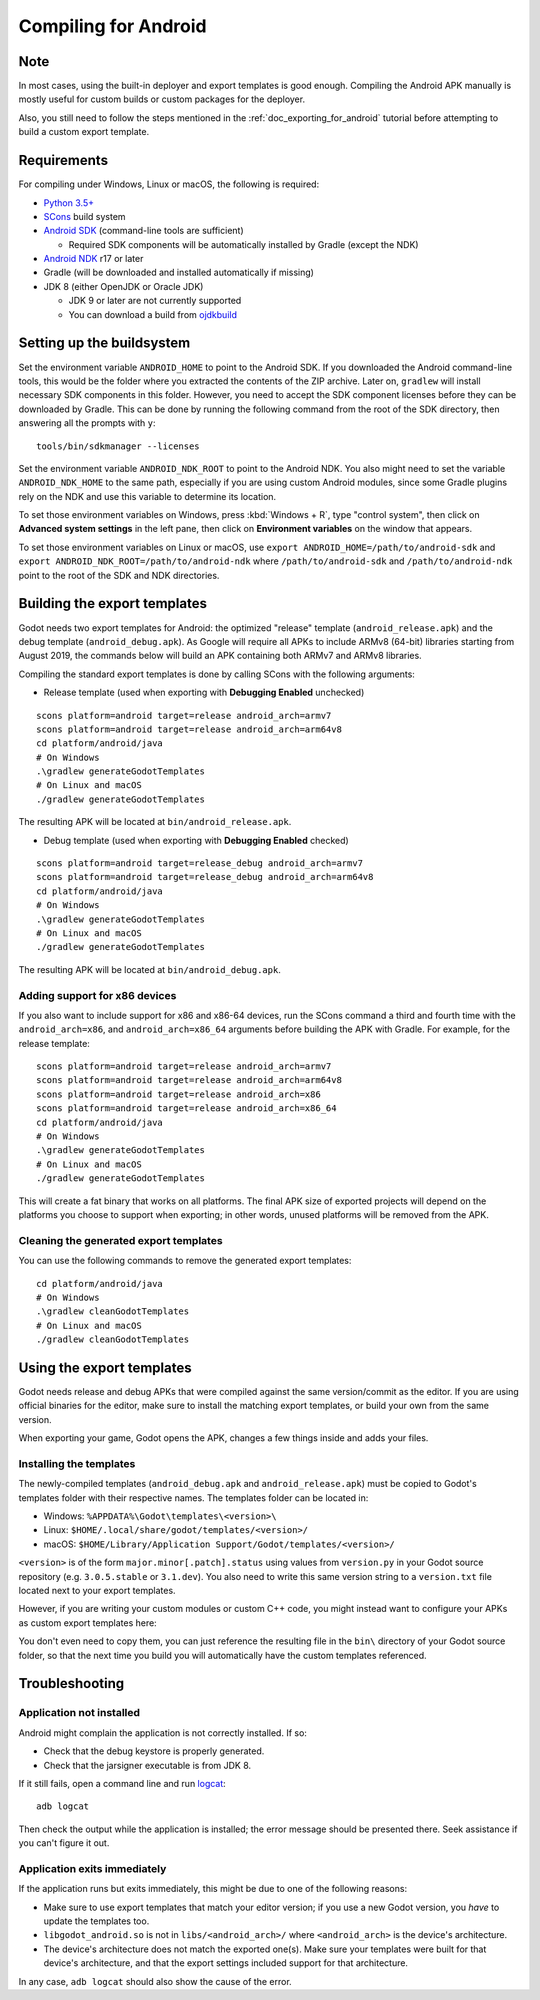 .. _doc_compiling_for_android:

Compiling for Android
=====================

.. highlight:: shell

Note
----

In most cases, using the built-in deployer and export templates is good
enough. Compiling the Android APK manually is mostly useful for custom
builds or custom packages for the deployer.

Also, you still need to follow the steps mentioned in the
:ref:`doc_exporting_for_android` tutorial before attempting to build
a custom export template.

Requirements
------------

For compiling under Windows, Linux or macOS, the following is required:

-  `Python 3.5+ <https://www.python.org/downloads/>`_
-  `SCons <https://scons.org/pages/download.html>`_ build system
-  `Android SDK <https://developer.android.com/studio/#command-tools>`_ (command-line tools are sufficient)

   -  Required SDK components will be automatically installed by Gradle (except the NDK)

-  `Android NDK <https://developer.android.com/ndk/downloads/>`_ r17 or later
-  Gradle (will be downloaded and installed automatically if missing)
-  JDK 8 (either OpenJDK or Oracle JDK)

   -  JDK 9 or later are not currently supported
   -  You can download a build from `ojdkbuild <https://github.com/ojdkbuild/ojdkbuild>`_

.. seealso:: For a general overview of SCons usage for Godot, see
             :ref:`doc_introduction_to_the_buildsystem`.

Setting up the buildsystem
--------------------------

Set the environment variable ``ANDROID_HOME`` to point to the Android
SDK. If you downloaded the Android command-line tools, this would be
the folder where you extracted the contents of the ZIP archive.
Later on, ``gradlew`` will install necessary SDK components in this folder.
However, you need to accept the SDK component licenses before they can be
downloaded by Gradle. This can be done by running the following command
from the root of the SDK directory, then answering all the prompts
with ``y``:

::

    tools/bin/sdkmanager --licenses


Set the environment variable ``ANDROID_NDK_ROOT`` to point to the
Android NDK. You also might need to set the variable ``ANDROID_NDK_HOME``
to the same path, especially if you are using custom Android modules,
since some Gradle plugins rely on the NDK and use this variable to
determine its location.

To set those environment variables on Windows, press :kbd:`Windows + R`, type
"control system", then click on **Advanced system settings** in the left
pane, then click on **Environment variables** on the window that
appears.

To set those environment variables on Linux or macOS, use
``export ANDROID_HOME=/path/to/android-sdk`` and
``export ANDROID_NDK_ROOT=/path/to/android-ndk``
where ``/path/to/android-sdk`` and ``/path/to/android-ndk`` point to
the root of the SDK and NDK directories.

Building the export templates
-----------------------------

Godot needs two export templates for Android: the optimized "release"
template (``android_release.apk``) and the debug template (``android_debug.apk``).
As Google will require all APKs to include ARMv8 (64-bit) libraries starting
from August 2019, the commands below will build an APK containing both
ARMv7 and ARMv8 libraries.

Compiling the standard export templates is done by calling SCons with
the following arguments:

-  Release template (used when exporting with **Debugging Enabled** unchecked)

::

    scons platform=android target=release android_arch=armv7
    scons platform=android target=release android_arch=arm64v8
    cd platform/android/java
    # On Windows
    .\gradlew generateGodotTemplates
    # On Linux and macOS
    ./gradlew generateGodotTemplates


The resulting APK will be located at ``bin/android_release.apk``.

-  Debug template (used when exporting with **Debugging Enabled** checked)

::

    scons platform=android target=release_debug android_arch=armv7
    scons platform=android target=release_debug android_arch=arm64v8
    cd platform/android/java
    # On Windows
    .\gradlew generateGodotTemplates
    # On Linux and macOS
    ./gradlew generateGodotTemplates


The resulting APK will be located at ``bin/android_debug.apk``.

Adding support for x86 devices
~~~~~~~~~~~~~~~~~~~~~~~~~~~~~~

If you also want to include support for x86 and x86-64 devices, run the SCons
command a third and fourth time with the ``android_arch=x86``, and
``android_arch=x86_64`` arguments before building the APK with Gradle. For
example, for the release template:

::

    scons platform=android target=release android_arch=armv7
    scons platform=android target=release android_arch=arm64v8
    scons platform=android target=release android_arch=x86
    scons platform=android target=release android_arch=x86_64
    cd platform/android/java
    # On Windows
    .\gradlew generateGodotTemplates
    # On Linux and macOS
    ./gradlew generateGodotTemplates


This will create a fat binary that works on all platforms.
The final APK size of exported projects will depend on the platforms you choose
to support when exporting; in other words, unused platforms will be removed from
the APK.

Cleaning the generated export templates
~~~~~~~~~~~~~~~~~~~~~~~~~~~~~~~~~~~~~~~

You can use the following commands to remove the generated export templates:

::

    cd platform/android/java
    # On Windows
    .\gradlew cleanGodotTemplates
    # On Linux and macOS
    ./gradlew cleanGodotTemplates


Using the export templates
--------------------------

Godot needs release and debug APKs that were compiled against the same
version/commit as the editor. If you are using official binaries
for the editor, make sure to install the matching export templates,
or build your own from the same version.

When exporting your game, Godot opens the APK, changes a few things inside and
adds your files.

Installing the templates
~~~~~~~~~~~~~~~~~~~~~~~~

The newly-compiled templates (``android_debug.apk``
and ``android_release.apk``) must be copied to Godot's templates folder
with their respective names. The templates folder can be located in:

-  Windows: ``%APPDATA%\Godot\templates\<version>\``
-  Linux: ``$HOME/.local/share/godot/templates/<version>/``
-  macOS: ``$HOME/Library/Application Support/Godot/templates/<version>/``

``<version>`` is of the form ``major.minor[.patch].status`` using values from
``version.py`` in your Godot source repository (e.g. ``3.0.5.stable`` or ``3.1.dev``).
You also need to write this same version string to a ``version.txt`` file located
next to your export templates.

.. TODO: Move these paths to a common reference page

However, if you are writing your custom modules or custom C++ code, you
might instead want to configure your APKs as custom export templates
here:

.. image:: img/andtemplates.png

You don't even need to copy them, you can just reference the resulting
file in the ``bin\`` directory of your Godot source folder, so that the
next time you build you will automatically have the custom templates
referenced.

Troubleshooting
---------------

Application not installed
~~~~~~~~~~~~~~~~~~~~~~~~~

Android might complain the application is not correctly installed.
If so:

-  Check that the debug keystore is properly generated.
-  Check that the jarsigner executable is from JDK 8.

If it still fails, open a command line and run `logcat <https://developer.android.com/studio/command-line/logcat>`_:

::

    adb logcat

Then check the output while the application is installed;
the error message should be presented there.
Seek assistance if you can't figure it out.

Application exits immediately
~~~~~~~~~~~~~~~~~~~~~~~~~~~~~

If the application runs but exits immediately, this might be due to
one of the following reasons:

-  Make sure to use export templates that match your editor version; if
   you use a new Godot version, you *have* to update the templates too.
-  ``libgodot_android.so`` is not in ``libs/<android_arch>/``
   where ``<android_arch>`` is the device's architecture.
-  The device's architecture does not match the exported one(s).
   Make sure your templates were built for that device's architecture,
   and that the export settings included support for that architecture.

In any case, ``adb logcat`` should also show the cause of the error.
